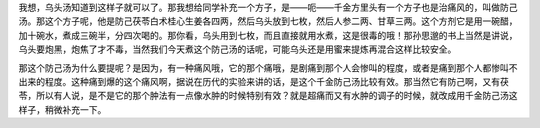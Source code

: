 我想，乌头汤知道到这样子就可以了。那我想给同学补充一个方子，是——呃——千金方里头有一个方子也是治痛风的，叫做防己汤。那这个方子呢，他是防己茯苓白术桂心生姜各四两，然后乌头放到七枚，然后人参二两、甘草三两。这个方剂它是用一碗醋，加十碗水，煮成三碗半，分四次喝的。那你看，乌头用到七枚，而且直接就用水煮，这是很毒的哦！那孙思邈的书上当然是讲说，乌头要炮黑，炮焦了才不毒，当然我们今天煮这个防己汤的话呢，可能乌头还是用蜜来提炼再混合这样比较安全。

那这个防己汤为什么要提呢？是因为，有一种痛风哦，它的那个痛哦，是剧痛到那个人会惨叫的程度，或者是痛到那个人都惨叫不出来的程度。这种痛到爆的这个痛风啊，据说在历代的实验来讲的话，是这个千金防己汤比较有效。那当然它有防己啊，又有茯苓，所以有人说，是不是它的那个肿法有一点像水肿的时候特别有效？就是超痛而又有水肿的调子的时候，就改成用千金防己汤这样子，稍微补充一下。
